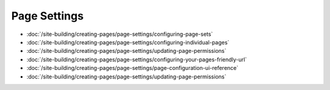 Page Settings
=============

-  :doc:`/site-building/creating-pages/page-settings/configuring-page-sets`
-  :doc:`/site-building/creating-pages/page-settings/configuring-individual-pages`
-  :doc:`/site-building/creating-pages/page-settings/updating-page-permissions`
-  :doc:`/site-building/creating-pages/page-settings/configuring-your-pages-friendly-url`
-  :doc:`/site-building/creating-pages/page-settings/page-configuration-ui-reference`
-  :doc:`/site-building/creating-pages/page-settings/updating-page-permissions`
